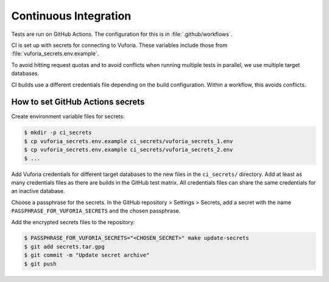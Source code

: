 Continuous Integration
======================

Tests are run on GitHub Actions.
The configuration for this is in :file:`.github/workflows`.

CI is set up with secrets for connecting to Vuforia.
These variables include those from :file:`vuforia_secrets.env.example`.

To avoid hitting request quotas and to avoid conflicts when running multiple tests in parallel, we use multiple target databases.

CI builds use a different credentials file depending on the build configuration.
Within a workflow, this avoids conflicts.

How to set GitHub Actions secrets
---------------------------------

Create environment variable files for secrets:

.. code-block:: console

   $ mkdir -p ci_secrets
   $ cp vuforia_secrets.env.example ci_secrets/vuforia_secrets_1.env
   $ cp vuforia_secrets.env.example ci_secrets/vuforia_secrets_2.env
   $ ...

Add Vuforia credentials for different target databases to the new files in the ``ci_secrets/`` directory.
Add at least as many credentials files as there are builds in the GitHub test matrix.
All credentials files can share the same credentials for an inactive database.

Choose a passphrase for the secrets.
In the GitHub repository > Settings > Secrets, add a secret with the name ``PASSPHRASE_FOR_VUFORIA_SECRETS`` and the chosen passphrase.

Add the encrypted secrets files to the repository:

.. code-block:: console

   $ PASSPHRASE_FOR_VUFORIA_SECRETS="<CHOSEN_SECRET>" make update-secrets
   $ git add secrets.tar.gpg
   $ git commit -m "Update secret archive"
   $ git push
